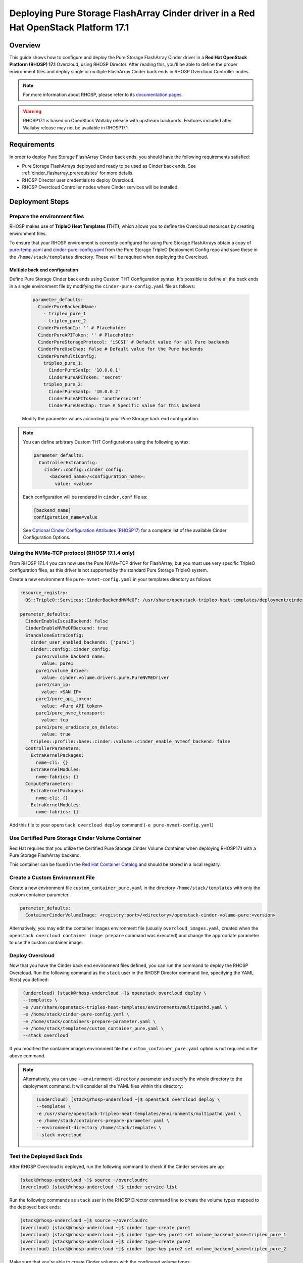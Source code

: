 Deploying Pure Storage FlashArray Cinder driver in a Red Hat OpenStack Platform 17.1
====================================================================================

.. _purestorage-flsharray-rhosp171:

Overview
--------

This guide shows how to configure and deploy the Pure Storage FlashArray Cinder driver in a
**Red Hat OpenStack Platform (RHOSP) 17.1** Overcloud, using RHOSP Director.
After reading this, you'll be able to define the proper environment files and
deploy single or multiple FlashArray Cinder back ends in RHOSP Overcloud Controller
nodes.

.. note::

  For more information about RHOSP, please refer to its `documentation pages
  <https://access.redhat.com/documentation/en-us/red_hat_openstack_platform>`_.

.. warning::

  RHOSP17.1 is based on OpenStack Wallaby release with upstream backports. Features
  included after Wallaby release may not be available in RHOSP17.1.

Requirements
------------

In order to deploy Pure Storage FlashArray Cinder back ends, you should have the
following requirements satisfied:

- Pure Storage FlashArrays deployed and ready to be used as Cinder
  back ends. See :ref:`cinder_flasharray_prerequisites` for more details.

- RHOSP Director user credentials to deploy Overcloud.

- RHOSP Overcloud Controller nodes where Cinder services will be installed.


Deployment Steps
----------------

Prepare the environment files
^^^^^^^^^^^^^^^^^^^^^^^^^^^^^

RHOSP makes use of **TripleO Heat Templates (THT)**, which allows you to define
the Overcloud resources by creating environment files.

To ensure that your RHOSP environment is correctly configured for using
Pure Storage FlashArrays obtain a copy of `pure-temp.yaml <https://raw.githubusercontent.com/PureStorage-OpenConnect/tripleo-deployment-configs/master/RHOSP17.0/pure-temp.yaml>`__
and `cinder-pure-config.yaml <https://raw.githubusercontent.com/PureStorage-OpenConnect/tripleo-deployment-configs/master/RHOSP17.1/cinder-pure-config.yaml>`__ 
from the Pure Storage TripleO Deployment Config repo and save these in
the ``/home/stack/templates`` directory. These will be required when
deploying the Overcloud.

Multiple back end configuration
~~~~~~~~~~~~~~~~~~~~~~~~~~~~~~~

Define Pure Storage Cinder back ends using Custom THT Configuration syntax.
It's possible to define all the back ends in a single environment file by
modifying the ``cinder-pure-config.yaml`` file as follows:

  .. code-block:: yaml
    :name: cinder-flasharray-backend1.yaml

    parameter_defaults:
      CinderPureBackendName:
        - tripleo_pure_1
        - tripleo_pure_2
      CinderPureSanIp: '' # Placeholder
      CinderPureAPIToken: '' # Placeholder
      CinderPureStorageProtocol: 'iSCSI' # Default value for all Pure backends
      CinderPureUseChap: false # Default value for the Pure backends
      CinderPureMultiConfig:
        tripleo_pure_1:
          CinderPureSanIp: '10.0.0.1'
          CinderPureAPIToken: 'secret'
        tripleo_pure_2:
          CinderPureSanIp: '10.0.0.2'
          CinderPureAPIToken: 'anothersecret'
          CinderPureUseChap: true # Specific value for this backend

  Modify the parameter values according to your Pure Storage back end
  configuration.

.. note::

  You can define arbitrary Custom THT Configurations using the following syntax:

  .. code-block:: yaml
      :name: custom-config.yaml

      parameter_defaults:
        ControllerExtraConfig:
          cinder::config::cinder_config:
            <backend_name>/<configuration_name>:
              value: <value>

  Each configuration will be rendered in ``cinder.conf`` file as:

  .. code-block::
      :name: cinder.conf

      [backend_name]
      configuration_name=value

  See `Optional Cinder Configuration Attributes (RHOSP17)
  <./section_flasharray-conf-wallaby.html#optional-cinder-configuration-attributes>`_
  for a complete list of the available Cinder Configuration Options.


Using the NVMe-TCP protocol (RHOSP 17.1.4 only)
^^^^^^^^^^^^^^^^^^^^^^^^^^^^^^^^^^^^^^^^^^^^^^^

From RHOSP 17.1.4 you can now use the Pure NVMe-TCP driver for FlashArray, but you must use
very specific TripleO configuration files, as this driver is not supported by the standard
Pure Storage TripleO system.

Create a new environment file ``pure-nvmet-config.yaml`` in your templates directory as follows

.. code-block:: yaml
  :name: pure-nvmet-config.yaml

  resource_registry:
    OS::TripleO::Services::CinderBackendNVMeOF: /usr/share/openstack-tripleo-heat-templates/deployment/cinder/cinder-backend-nvmeof-puppet.yaml

  parameter_defaults:
    CinderEnableIscsiBackend: false
    CinderEnableNVMeOFBackend: true
    StandaloneExtraConfig:
      cinder_user_enabled_backends: ['pure1']
      cinder::config::cinder_config:
        pure1/volume_backend_name:
          value: pure1
        pure1/volume_driver:
          value: cinder.volume.drivers.pure.PureNVMEDriver
        pure1/san_ip:
          value: <SAN IP>
        pure1/pure_api_token:
          value: <Pure API token>
        pure1/pure_nvme_transport:
          value: tcp
        pure1/pure_eradicate_on_delete:
          value: true
      tripleo::profile::base::cinder::volume::cinder_enable_nvmeof_backend: false
    ControllerParameters:
      ExtraKernelPackages:
        nvme-cli: {}
      ExtraKernelModules:
        nvme-fabrics: {}
    ComputeParameters:
      ExtraKernelPackages:
        nvme-cli: {}
      ExtraKernelModules:
        nvme-fabrics: {}

Add this file to your ``openstack overcloud deploy`` command (``-e pure-nvmet-config.yaml``) 

Use Certified Pure Storage Cinder Volume Container
^^^^^^^^^^^^^^^^^^^^^^^^^^^^^^^^^^^^^^^^^^^^^^^^^^

Red Hat requires that you utilize the Certified Pure Storage Cinder Volume
Container when deploying RHOSP17.1 with a Pure Storage FlashArray backend.

This container can be found in the `Red Hat Container Catalog <https://catalog.redhat.com/software/containers/search?q=pure&p=1>`__
and should be stored in a local registry.

Create a Custom Environment File
^^^^^^^^^^^^^^^^^^^^^^^^^^^^^^^^

Create a new environment file ``custom_container_pure.yaml`` in the directory
``/home/stack/templates`` with only the custom container parameter.

.. code-block:: bash

  parameter_defaults:
    ContainerCinderVolumeImage: <registry:port>/<directory>/openstack-cinder-volume-pure:<version>

Alternatively, you may edit the container images environment file (usually
``overcloud_images.yaml``, created when the ``openstack overcloud container
image prepare`` command was executed) and change the appropriate
parameter to use the custom container image.

Deploy Overcloud
^^^^^^^^^^^^^^^^

Now that you have the Cinder back end environment files defined, you can run
the command to deploy the RHOSP Overcloud. Run the following command as
the ``stack`` user in the RHOSP Director command line, specifying the
YAML file(s) you defined:

.. code-block:: bash
  :name: overcloud-deploy

   (undercloud) [stack@rhosp-undercloud ~]$ openstack overcloud deploy \
   --templates \
   -e /usr/share/openstack-tripleo-heat-templates/environments/multipathd.yaml \
   -e /home/stack/cinder-pure-config.yaml \
   -e /home/stack/containers-prepare-parameter.yaml \
   -e /home/stack/templates/custom_container_pure.yaml \
   --stack overcloud

If you modified the container images environment file the
``custom_container_pure.yaml`` option is not required in the above command.

.. note::
  Alternatively, you can use ``--environment-directory`` parameter and specify
  the whole directory to the deployment command. It will consider all the YAML
  files within this directory:

  .. code-block:: bash
    :name: overcloud-deploy-environment-directory

     (undercloud) [stack@rhosp-undercloud ~]$ openstack overcloud deploy \
     --templates \
     -e /usr/share/openstack-tripleo-heat-templates/environments/multipathd.yaml \
     -e /home/stack/containers-prepare-parameter.yaml \
     --environment-directory /home/stack/templates \
     --stack overcloud


Test the Deployed Back Ends
^^^^^^^^^^^^^^^^^^^^^^^^^^^

After RHOSP Overcloud is deployed, run the following command to check if the
Cinder services are up:

.. code-block:: bash
  :name: cinder-service-list

  [stack@rhosp-undercloud ~]$ source ~/overcloudrc
  (overcloud) [stack@rhosp-undercloud ~]$ cinder service-list


Run the following commands as ``stack`` user in the RHOSP Director command line
to create the volume types mapped to the deployed back ends:

.. code-block:: bash
  :name: create-volume-types

  [stack@rhosp-undercloud ~]$ source ~/overcloudrc
  (overcloud) [stack@rhosp-undercloud ~]$ cinder type-create pure1
  (overcloud) [stack@rhosp-undercloud ~]$ cinder type-key pure1 set volume_backend_name=tripleo_pure_1
  (overcloud) [stack@rhosp-undercloud ~]$ cinder type-create pure2
  (overcloud) [stack@rhosp-undercloud ~]$ cinder type-key pure2 set volume_backend_name=tripleo_pure_2

Make sure that you're able to create Cinder volumes with the configured volume
types:

.. code-block:: bash
  :name: create-volumes

  [stack@rhosp-undercloud ~]$ source ~/overcloudrc
  (overcloud) [stack@rhosp-undercloud ~]$ cinder create --volume-type pure1 --name v1 1
  (overcloud) [stack@rhosp-undercloud ~]$ cinder create --volume-type pure2 --name v2 1
